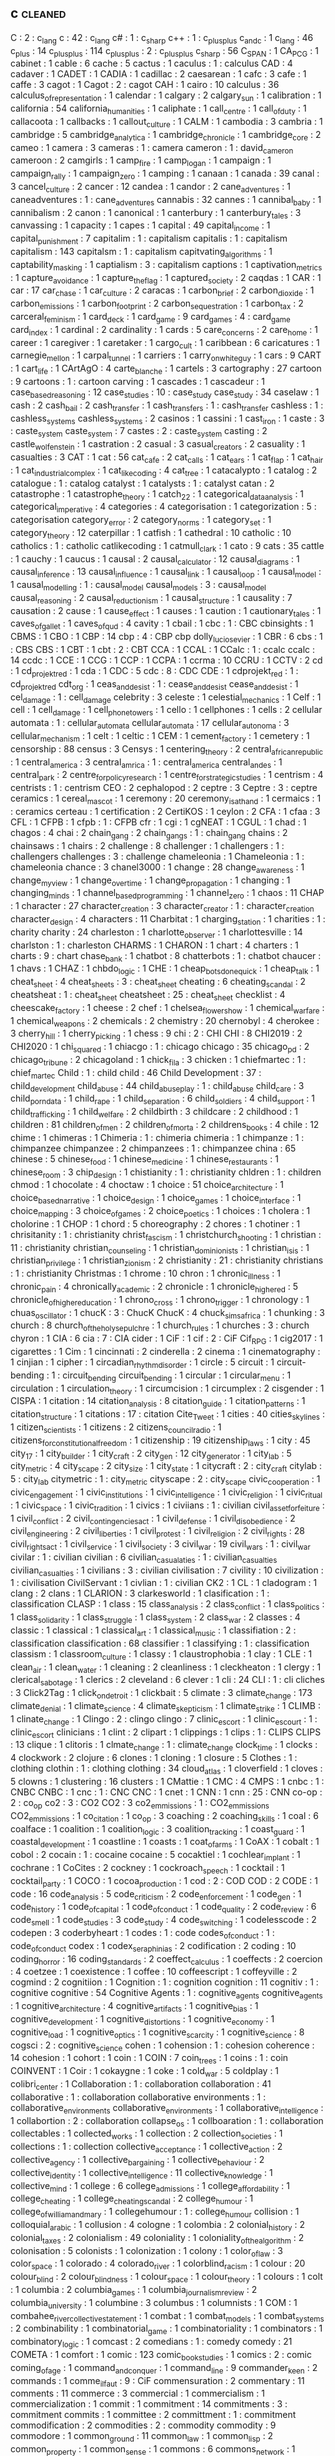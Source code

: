 ** c                                                                            :cleaned:
   C                                       : 2   : c_lang
   c                                       : 42  : c_lang
   c#                                      : 1   : c_sharp
   c++                                     : 1   : c_plus_plus
   c_and_c                                 : 1
   c_lang                                  : 46  
   c_plus                                  : 14
   c_plus_plus                             : 114
   c_plusplus                              : 2   : c_plus_plus
   c_sharp                                 : 56
   C_SPAN                                  : 1
   CA_PCG                                  : 1
   cabinet                                 : 1   
   cable                                   : 6
   cache                                   : 5
   cactus                                  : 1
   caculus                                 : 1   : calculus
   CAD                                     : 4
   cadaver                                 : 1
   CADET                                   : 1
   CADIA                                   : 1
   cadillac                                : 2
   caesarean                               : 1
   cafc                                    : 3
   cafe                                    : 1
   caffe                                   : 3
   cagot                                   : 1
   Cagot                                   : 2   : cagot
   CAH                                     : 1
   cairo                                   : 10
   calculus                                : 36
   calculus_of_representation              : 1
   calendar                                : 1
   calgary                                 : 2
   calgary_sun                             : 1
   calibration                             : 1
   california                              : 54
   california_humanities                   : 1
   caliphate                               : 1
   call_centre                             : 1
   call_of_duty                            : 1
   callacoota                              : 1
   callbacks                               : 1
   callout_culture                         : 1   
   CALM                                    : 1
   cambodia                                : 3
   cambria                                 : 1
   cambridge                               : 5
   cambridge_analytica                     : 1
   cambridge_chronicle                     : 1
   cambridge_core                          : 2
   cameo                                   : 1
   camera                                  : 3
   cameras                                 : 1   : camera
   cameron                                 : 1   : david_cameron
   cameroon                                : 2
   camgirls                                : 1
   camp_fire                               : 1   
   camp_logan                              : 1
   campaign                                : 1
   campaign_rally                          : 1
   campaign_zero                           : 1
   camping                                 : 1
   canaan                                  : 1
   canada                                  : 39
   canal                                   : 3
   cancel_culture                          : 2
   cancer                                  : 12
   candea                                  : 1
   candor                                  : 2
   cane_adventures                         : 1   
   caneadventures                          : 1   : cane_adventures
   cannabis                                : 32
   cannes                                  : 1
   cannibal_baby                           : 1
   cannibalism                             : 2
   canon                                   : 1   
   canonical                               : 1
   canterbury                              : 1
   canterbury_tales                        : 3
   canvassing                              : 1   
   capacity                                : 1
   capes                                   : 1
   capital                                 : 49
   capital_income                          : 1
   capital_punishment                      : 7
   capitalim                               : 1   : capitalism
   capitalis                               : 1   : capitalism
   capitalism                              : 143
   capitalsm                               : 1   : capitalism
   capitvating_algorithms                  : 1
   captability_masking                     : 1
   captialism                              : 3   : capitalism
   captions                                : 1
   captivation_metrics                     : 1
   capture_avoidance                       : 1
   capture_the_flag                        : 1
   captured_society                        : 2
   caqdas                                  : 1
   CAR                                     : 1
   car                                     : 17
   car_chase                               : 1
   car_culture                             : 2
   caracas                                 : 1
   carbon_brief                            : 2
   carbon_dioxide                          : 1
   carbon_emissions                        : 1   
   carbon_footprint                        : 2
   carbon_sequestration                    : 1
   carbon_tax                              : 2
   carceral_feminism                       : 1
   card_deck                               : 1
   card_game                               : 9
   card_games                              : 4   : card_game
   card_index                              : 1
   cardinal                                : 2
   cardinality                             : 1
   cards                                   : 5
   care_concerns                           : 2
   care_home                               : 1   
   career                                  : 1
   caregiver                               : 1
   caretaker                               : 1
   cargo_cult                              : 1
   caribbean                               : 6
   caricatures                             : 1
   carnegie_mellon                         : 1
   carpal_tunnel                           : 1
   carriers                                : 1
   carry_on_white_guy                      : 1   
   cars                                    : 9
   CART                                    : 1
   cart_life                               : 1
   CArtAgO                                 : 4
   carte_blanche                           : 1
   cartels                                 : 3
   cartography                             : 27
   cartoon                                 : 9
   cartoons                                : 1   : cartoon
   carving                                 : 1
   cascades                                : 1
   cascadeur                               : 1
   case_based_reasoning                    : 12
   case_studies                            : 10  : case_study
   case_study                              : 34
   caselaw                                 : 1
   cash                                    : 2
   cash_bail                               : 2
   cash_transfer                           : 1
   cash_transfers                          : 1   : cash_transfer
   cashless                                : 1   : cashless_systems
   cashless_systems                        : 2
   casinos                                 : 1
   cassini                                 : 1
   cast_iron                               : 1
   caste                                   : 3   : caste_system
   caste_system                            : 7
   castes                                  : 2   : caste_system
   casting                                 : 2
   castle_wolfenstein                      : 1
   castration                              : 2
   casual                                  : 3
   casual_creators                         : 2
   casuality                               : 1
   casualties                              : 3
   CAT                                     : 1
   cat                                     : 56
   cat_cafe                                : 2
   cat_calls                               : 1
   cat_ears                                : 1
   cat_flap                                : 1
   cat_hair                                : 1
   cat_industrial_complex                  : 1
   cat_like_coding                         : 4
   cat_tree                                : 1
   catacalypto                             : 1
   catalog                                 : 2
   catalogue                               : 1   : catalog
   catalyst                                : 1
   catalysts                               : 1   : catalyst
   catan                                   : 2
   catastrophe                             : 1   
   catastrophe_theory                      : 1
   catch_22                                : 1
   categorical_data_analysis               : 1
   categorical_imperative                  : 4
   categories                              : 4
   categorisation                          : 1   
   categorization                          : 5 : categorisation
   category_error                          : 2
   category_norms                          : 1
   category_set                            : 1
   category_theory                         : 12
   caterpillar                             : 1   
   catfish                                 : 1
   cathedral                               : 10
   catholic                                : 10
   catholics                               : 1   : catholic
   catlikecoding                           : 1
   catmull_clark                           : 1
   cato                                    : 9
   cats                                    : 35
   cattle                                  : 1
   cauchy                                  : 1
   caucus                                  : 1
   causal                                  : 2
   causal_calculator                       : 12
   causal_diagrams                         : 1
   causal_inference                        : 13
   causal_influence                        : 1
   causal_link                             : 1
   causal_loop                             : 1   
   causal_model                            : 1
   causal_modelling                        : 1   : causal_model
   causal_models                           : 3   : causal_model
   causal_reasoning                        : 2
   causal_reductionism                     : 1   
   causal_structure                        : 1
   causality                               : 7
   causation                               : 2
   cause                                   : 1   
   cause_effect                            : 1
   causes                                  : 1
   caution                                 : 1
   cautionary_tales                        : 1
   caves_of_gallet                         : 1
   caves_of_qud                            : 4
   cavity                                  : 1
   cbail                                   : 1
   cbc                                     : 1  : CBC
   cbinsights                              : 1
   CBMS                                    : 1
   CBO                                     : 1
   CBP                                     : 14
   cbp                                     : 4   : CBP
   cbp dolly_lucio_sevier                  : 1
   CBR                                     : 6
   cbs                                     : 1   : CBS
   CBS                                     : 1   
   CBT                                     : 1
   cbt                                     : 2   : CBT
   CCA                                     : 1
   CCAL                                    : 1
   CCalc                                   : 1   : ccalc
   ccalc                                   : 14
   ccdc                                    : 1
   CCE                                     : 1
   CCG                                     : 1   
   CCP                                     : 1
   CCPA                                    : 1   
   ccrma                                   : 10
   CCRU                                    : 1
   CCTV                                    : 2
   cd                                      : 1
   cd_projekt_red                          : 1   
   cda                                     : 1
   CDC                                     : 5
   cdc                                     : 8   : CDC
   CDE                                     : 1
   cdprojekt_red                           : 1   : cd_projekt_red
   cdt_org                                 : 1
   ceas_and_desist                         : 1   : cease_and_desist
   cease_and_desist                        : 1
   cel_damage                              : 1   : cell_damage
   celebrity                               : 3
   celeste                                 : 1
   celestial_mechanics                     : 1   
   Celf                                    : 1
   cell                                    : 1
   cell_damage                             : 1   
   cell_phone_towers                       : 1
   cello                                   : 1
   cellphones                              : 1
   cells                                   : 2
   cellular automata                       : 1   : cellular_automata
   cellular_automata                       : 17
   cellular_autonoma                       : 3
   cellular_mechanism                      : 1
   celt                                    : 1   
   celtic                                  : 1
   CEM                                     : 1
   cement_factory                          : 1
   cemetery                                : 1
   censorship                              : 88
   census                                  : 3
   Censys                                  : 1
   centering_theory                        : 2
   central_african_republic                : 1
   central_america                         : 3
   central_amrica                          : 1   : central_america
   central_andes                           : 1
   central_park                            : 2
   centre_for_policy_research              : 1
   centre_for_strategic_studies            : 1
   centrism                                : 4
   centrists                               : 1   : centrism
   CEO                                     : 2
   cephalopod                              : 2
   ceptre                                  : 3
   Ceptre                                  : 3   : ceptre
   ceramics                                : 1   
   cereal_mascot                           : 1
   ceremony                                : 20
   ceremony_is_at_hand                     : 1
   cermaics                                : 1   : ceramics
   certeau                                 : 1
   certification                           : 2
   CertiKOS                                : 1
   ceylon                                  : 2
   CFA                                     : 1
   cfaa                                    : 3
   CFL                                     : 1
   CFPB                                    : 1
   cfpb                                    : 1   : CFPB
   cfr                                     : 1
   cgi                                     : 1
   cgNEAT                                  : 1
   CGUL                                    : 1
   chad                                    : 1   
   chagos                                  : 4
   chai                                    : 2
   chain_gang                              : 2
   chain_gangs                             : 1   : chain_gang
   chains                                  : 2
   chainsaws                               : 1
   chairs                                  : 2
   challenge                               : 8
   challenger                              : 1
   challengers                             : 1   : challengers
   challenges                              : 3   : challenge
   chameleonia                             : 1
   Chameleonia                             : 1   : chameleonia
   chance                                  : 3
   chanel3000                              : 1
   change                                  : 28
   change_awareness                        : 1
   change_my_view                          : 1
   change_over_time                        : 1   
   change_propagation                      : 1
   changing                                : 1
   changing_minds                          : 1
   channel_based_programming               : 1   
   channel_zero                            : 1
   chaos                                   : 11
   CHAP                                    : 1   
   character                               : 27
   character_creation                      : 3
   character_creator                       : 1   : character_creation
   character_design                        : 4
   characters                              : 11
   Charbitat                               : 1
   charging_station                        : 1
   charities                               : 1   : charity
   charity                                 : 24
   charleston                              : 1   
   charlotte_observer                      : 1
   charlottesville                         : 14
   charlston                               : 1   : charleston
   CHARMS                                  : 1
   CHARON                                  : 1
   chart                                   : 4
   charters                                : 1
   charts                                  : 9   : chart
   chase_bank                              : 1
   chatbot                                 : 8
   chatterbots                             : 1   : chatbot
   chaucer                                 : 1
   chavs                                   : 1   
   CHAZ                                    : 1   
   chbdo_logic                             : 1
   CHE                                     : 1
   cheap_bots_done_quick                   : 1   
   cheap_talk                              : 1
   cheat_sheet                             : 4
   cheat_sheets                            : 3   : cheat_sheet
   cheating                                : 6
   cheating_scandal                        : 2
   cheatsheat                              : 1   : cheat_sheet
   cheatsheet                              : 25  : cheat_sheet
   checklist                               : 4
   cheescake_factory                       : 1   
   cheese                                  : 2
   chef                                    : 1   
   chelsea_flower_show                     : 1   
   chemical_warfare                        : 1
   chemical_weapons                        : 2
   chemicals                               : 2
   chemistry                               : 20
   chernobyl                               : 4
   cherokee                                : 3   
   cherry_hill                             : 1
   cherry_picking                          : 1
   chess                                   : 9
   chi                                     : 2   : CHI
   CHI                                     : 8
   CHI2019                                 : 2
   CHI2020                                 : 1   
   chi_squared                             : 1
   chiacgo                                 : 1   : chicago
   chicago                                 : 35
   chicago_pd                              : 2
   chicago_tribune                         : 2
   chicagoland                             : 1
   chick_fil_a                             : 3
   chicken                                 : 1
   chiefmartec                             : 1   : chief_martec
   Child                                   : 1   : child
   child                                   : 46
   Child Development                       : 37  : child_development
   child_abuse                             : 44  
   child_abuseplay                         : 1   : child_abuse
   child_care                              : 3
   child_porn_data                         : 1
   child_rape                              : 1
   child_separation                        : 6
   child_soldiers                          : 4
   child_support                           : 1
   child_trafficking                       : 1
   child_welfare                           : 2   
   childbirth                              : 3
   childcare                               : 2
   childhood                               : 1
   children                                : 81
   children_of_men                         : 2
   children_of_morta                       : 2
   childrens_books                         : 4
   chile                                   : 12
   chime                                   : 1
   chimeras                                : 1
   Chimeria                                : 1   : chimeria
   chimeria                                : 1   
   chimpanze                               : 1   : chimpanzee
   chimpanzee                              : 2   
   chimpanzees                             : 1   : chimpanzee
   china                                   : 65
   chinese                                 : 5
   chinese_food                            : 1
   chinese_medicine                        : 1
   chinese_restaurants                     : 1   
   chinese_room                            : 3
   chip_design                             : 1
   chistianity                             : 1   : christianity
   chldren                                 : 1   : children
   chmod                                   : 1
   chocolate                               : 4
   choctaw                                 : 1   
   choice                                  : 51
   choice_architecture                     : 1
   choice_based_narrative                  : 1
   choice_design                           : 1
   choice_games                            : 1
   choice_interface                        : 1
   choice_mapping                          : 3
   choice_of_games                         : 2
   choice_poetics                          : 1
   choices                                 : 1
   cholera                                 : 1
   cholorine                               : 1   
   CHOP                                    : 1   
   chord                                   : 5
   choreography                            : 2
   chores                                  : 1
   chotiner                                : 1   
   chrisitanity                            : 1   : christianity
   christ_fascism                          : 1
   christchurch_shooting                   : 1
   christian                               : 11  : christianity
   christian_counseling                    : 1
   christian_dominionists                  : 1
   christian_isis                          : 1
   christian_privilege                     : 1
   christian_zionism                       : 2
   christianity                            : 21  : christianity
   christians                              : 1   : christianity
   Christmas                               : 1
   chrome                                  : 10
   chron                                   : 1
   chronic_illness                         : 1
   chronic_pain                            : 4
   chronically_academic                    : 2
   chronicle                               : 1
   chronicle_higher_ed                     : 5
   chronicle_of_higher_education           : 1
   chrono_cross                            : 1   
   chrono_trigger                          : 1
   chronology                              : 1
   chuas_oscillator                        : 1
   chucK                                   : 3   : ChucK
   ChucK                                   : 4
   chuck_sims_africa                       : 1   
   chunking                                : 3
   church                                  : 8
   church_of_the_holy_sepulchre            : 1   
   church_rules                            : 1
   churches                                : 3   : church
   chyron                                  : 1
   CIA                                     : 6
   cia                                     : 7   : CIA
   cider                                   : 1
   CiF                                     : 1
   cif                                     : 2   : CiF
   Cif_RPG                                 : 1
   cig2017                                 : 1
   cigarettes                              : 1   
   Cim                                     : 1
   cincinnati                              : 2
   cinderella                              : 2
   cinema                                  : 1
   cinematography                          : 1
   cinjian                                 : 1
   cipher                                  : 1
   circadian_rhythm_disorder               : 1   
   circle                                  : 5
   circuit                                 : 1
   circuit-bending                         : 1   : circuit_bending
   circuit_bending                         : 1   
   circular                                : 1
   circular_menu                           : 1
   circulation                             : 1
   circulation_theory                      : 1
   circumcision                            : 1
   circumplex                              : 2
   cisgender                               : 1
   CISPA                                   : 1
   citation                                : 14
   citation_analysis                       : 8
   citation_guide                          : 1
   citation_patterns                       : 1
   citation_structure                      : 1
   citations                               : 17  : citation
   Cite_Tweet                              : 1
   cities                                  : 40
   cities_skylines                         : 1
   citizen_scientists                      : 1
   citizens                                : 2
   citizens_council_radio                  : 1
   citizens_for_constitutional_freedom     : 1
   citizenship                             : 19
   citizenship_laws                        : 1
   city                                    : 45
   city_17                                 : 1
   city_builder                            : 1
   city_craft                              : 2   
   city_gen                                : 12
   city_generator                          : 1
   city_lab                                : 5
   city_metric                             : 4
   city_scape                              : 2   
   city_size                               : 1   
   city_state                              : 1
   citycraft                               : 2   : city_craft
   citylab                                 : 5   : city_lab
   citymetric                              : 1   : city_metric
   cityscape                               : 2   : city_scape
   civic_cooperation                       : 1
   civic_engagement                        : 1
   civic_institutions                      : 1
   civic_intelligence                      : 1
   civic_religion                          : 1
   civic_ritual                            : 1
   civic_space                             : 1
   civic_tradition                         : 1   
   civics                                  : 1
   civiians                                : 1   : civilian
   civil_asset_forfeiture                  : 1
   civil_conflict                          : 2
   civil_contingencies_act                 : 1
   civil_defense                           : 1
   civil_disobedience                      : 2
   civil_engineering                       : 2
   civil_liberties                         : 1
   civil_protest                           : 1
   civil_religion                          : 2
   civil_rights                            : 28
   civil_rights_act                        : 1   
   civil_service                           : 1
   civil_society                           : 3
   civil_war                               : 19
   civil_wars                              : 1   : civil_war
   civilar                                 : 1   : civilian
   civilian                                : 6   
   civilian_casualaties                    : 1   : civilian_casualties
   civilian_casualties                     : 1
   civilians                               : 3   : civilian
   civilisation                            : 7
   civility                                : 10
   civilization                            : 1   : civilisation
   CivilServant                            : 1
   civlian                                 : 1   : civilian
   CK2                                     : 1
   CL                                      : 1
   cladogram                               : 1   
   clang                                   : 2
   clans                                   : 1
   CLARION                                 : 3
   clarkesworld                            : 1
   clasification                           : 1   : classification
   CLASP                                   : 1
   class                                   : 15
   class_analysis                          : 2
   class_conflict                          : 1
   class_politics                          : 1
   class_solidarity                        : 1
   class_struggle                          : 1
   class_system                            : 2
   class_war                               : 2
   classes                                 : 4
   classic                                 : 1
   classical                               : 1
   classical_art                           : 1
   classical_music                         : 1
   classifiation                           : 2   : classification
   classification                          : 68
   classifier                              : 1
   classifying                             : 1   : classification
   classism                                : 1
   classroom_culture                       : 1
   classy                                  : 1
   claustrophobia                          : 1
   clay                                    : 1
   CLE                                     : 1
   clean_air                               : 1
   clean_water                             : 1
   cleaning                                : 2
   cleanliness                             : 1
   cleckheaton                             : 1   
   clergy                                  : 1
   clerical_sabotage                       : 1   
   clerics                                 : 2
   cleveland                               : 6
   clever                                  : 1
   cli                                     : 24
   CLI                                     : 1   : cli
   cliches                                 : 3
   Click2Tag                               : 1
   click_on_detroit                        : 1
   clickbait                               : 5
   climate                                 : 3
   climate_change                          : 173
   climate_denial                          : 1
   climate_science                         : 4
   climate_skepticism                      : 1
   climate_strike                          : 1
   CLIMB                                   : 1
   clinate_change                          : 1
   Clingo                                  : 2   : clingo
   clingo                                  : 7
   clinic_escort                           : 1   
   clinic_escourt                          : 1   : clinic_escort
   clinicians                              : 1
   clint                                   : 2
   clipart                                 : 1
   clippings                               : 1
   clips                                   : 1   : CLIPS
   CLIPS                                   : 13
   clique                                  : 1
   clitoris                                : 1
   clmate_change                           : 1   : climate_change
   clock_time                              : 1
   clocks                                  : 4
   clockwork                               : 2
   clojure                                 : 6
   clones                                  : 1
   cloning                                 : 1   
   closure                                 : 5
   Clothes                                 : 1   : clothing
   clothin                                 : 1   : clothing
   clothing                                : 34
   cloud_atlas                             : 1
   cloverfield                             : 1
   cloves                                  : 5
   clowns                                  : 1
   clustering                              : 16
   clusters                                : 1
   CMattie                                 : 1
   CMC                                     : 4
   CMPS                                    : 1
   cnbc                                    : 1   : CNBC
   CNBC                                    : 1   
   cnc                                     : 1   : CNC
   CNC                                     : 1   
   cnet                                    : 1
   CNN                                     : 1
   cnn                                     : 25  : CNN
   co-op                                   : 2   : co_op
   co2                                     : 3   : CO2
   CO2                                     : 3   
   co2_emmissions                          : 1   : CO2_emmissions
   CO2_emmissions                          : 1   
   co_citation                             : 1   
   co_op                                   : 3   
   coaching                                : 2
   coaching_skills                         : 1
   coal                                    : 6
   coalface                                : 1
   coalition                               : 1
   coalition_logic                         : 3
   coalition_tracking                      : 1
   coast_guard                             : 1
   coastal_development                     : 1
   coastline                               : 1
   coasts                                  : 1
   coat_of_arms                            : 1
   CoAX                                    : 1
   cobalt                                  : 1
   cobol                                   : 2   
   cocain                                  : 1   : cocaine
   cocaine                                 : 5
   cocaktiel                               : 1
   cochlear_implant                        : 1
   cochrane                                : 1
   CoCites                                 : 2
   cockney                                 : 1
   cockroach_speech                        : 1   
   cocktail                                : 1   
   cocktail_party                          : 1
   COCO                                    : 1
   cocoa_production                        : 1   
   cod                                     : 2   : COD
   COD                                     : 2   
   CODE                                    : 1
   code                                    : 16
   code_analysis                           : 5
   code_criticism                          : 2
   code_enforcement                        : 1
   code_gen                                : 1
   code_history                            : 1
   code_of_capital                         : 1
   code_of_conduct                         : 1
   code_quality                            : 2
   code_review                             : 6
   code_smell                              : 1
   code_studies                            : 3
   code_study                              : 4
   code_switching                          : 1
   codelesscode                            : 2
   codepen                                 : 3
   coderbyheart                            : 1
   codes                                   : 1   : code
   codes_of_conduct                        : 1   : code_of_conduct
   codex                                   : 1
   codex_seraphinias                       : 2
   codification                            : 2
   coding                                  : 10
   coding_horror                           : 16
   coding_standards                        : 2
   coeffect_calculus                       : 1
   coeffects                               : 2
   coercion                                : 4
   coetzee                                 : 1   
   coexistence                             : 1
   coffee                                  : 10
   coffeescript                            : 1
   coffeyville                             : 2   
   cogmind                                 : 2
   cognitiion                              : 1   
   Cognition                               : 1   : cognition
   cognition                               : 11
   cognitiv                                : 1   : cognitive
   cognitive                               : 54
   Cognitive Agents                        : 1   : cognitive_agents
   cognitive_agents                        : 1   
   cognitive_architecture                  : 4
   cognitive_artifacts                     : 1
   cognitive_bias                          : 1
   cognitive_development                   : 1
   cognitive_distortions                   : 1
   cognitive_economy                       : 1
   cognitive_load                          : 1
   cognitive_optics                        : 1   
   cognitive_scarcity                      : 1
   cognitive_science                       : 8
   cogsci                                  : 2   : cognitive_science
   cohen                                   : 1   
   cohension                               : 1   : cohesion
   coherence                               : 14
   cohesion                                : 1
   cohort                                  : 1
   coin                                    : 1
   COIN                                    : 7
   coin_trees                              : 1
   coins                                   : 1   : coin
   COINVENT                                : 1
   Coir                                    : 1
   cokaygne                                : 1
   coke                                    : 1
   cold_war                                : 5
   coldplay                                : 1
   colibri_center                          : 1
   Collaboration                           : 1   : collaboration
   collaboration                           : 41
   collaborative                           : 1   : collaboration
   collaborative environments              : 1   : collaborative_environments
   collaborative_environments              : 1   
   collaborative_intelligence              : 1
   collabortion                            : 2   : collaboration
   collapse_os                             : 1
   collboaration                           : 1   : collaboration
   collectables                            : 1
   collected_works                         : 1
   collection                              : 2
   collection_societies                    : 1
   collections                             : 1   : collection
   collective_acceptance                   : 1
   collective_action                       : 2
   collective_agency                       : 1
   collective_bargaining                   : 1
   collective_behaviour                    : 2
   collective_identity                     : 1
   collective_intelligence                 : 11
   collective_knowledge                    : 1
   collective_mind                         : 1
   college                                 : 6
   college_admissions                      : 1
   college_affordability                   : 1
   college_cheating                        : 1
   college_cheating_scandal                : 2
   college_humour                          : 1
   college_of_william_and_mary             : 1
   collegehumour                           : 1   : college_humour
   collision                               : 1
   colloquial_arabic                       : 1   
   collusion                               : 4
   cologne                                 : 1
   colombia                                : 2
   colonial_history                        : 2   
   colonial_taxes                          : 2
   colonialism                             : 49
   coloniality                             : 1
   coloniality_of_the_algorithm            : 2
   colonisation                            : 5
   colonists                               : 1
   colonization                            : 1
   colony                                  : 1
   color_of_law                            : 3
   color_space                             : 1
   colorado                                : 4
   colorado_river                          : 1
   colorblind_racism                       : 1
   colour                                  : 20
   colour_blind                            : 2
   colour_blindness                        : 1
   colour_space                            : 1
   colour_theory                           : 1
   colours                                 : 1   
   colt                                    : 1
   columbia                                : 2
   columbia_games                          : 1
   columbia_journalism_review              : 2
   columbia_university                     : 1   
   columbine                               : 3
   columbus                                : 1   
   columnists                              : 1
   COM                                     : 1
   combahee_river_collective_statement     : 1
   combat                                  : 1
   combat_models                           : 1
   combat_systems                          : 2
   combinability                           : 1
   combinatorial_game                      : 1
   combinatoriality                        : 1
   combinators                             : 1
   combinatory_logic                       : 1
   comcast                                 : 2
   comedians                               : 1   : comedy
   comedy                                  : 21
   COMETA                                  : 1
   comfort                                 : 1
   comic                                   : 123
   comic_book_studies                      : 1
   comics                                  : 2   : comic
   coming_of_age                           : 1   
   command_and_conquer                     : 1   
   command_line                            : 9
   commander_keen                          : 2
   commands                                : 1
   comme_il_faut                           : 9   : CiF
   commensuration                          : 2
   commentary                              : 11
   comments                                : 11
   commerce                                : 3
   commercial                              : 1
   commercialism                           : 1
   commercialization                       : 1
   commit                                  : 1   
   commitment                              : 14
   commitments                             : 3   : commitment
   commits                                 : 1
   committee                               : 2
   committment                             : 1   : commitment
   commodification                         : 2
   commodities                             : 2   : commodity
   commodity                               : 9
   commodore                               : 1
   common_ground                           : 11
   common_law                              : 1
   common_lisp                             : 2
   common_property                         : 1
   common_sense                            : 1
   commons                                 : 6
   commons_network                         : 1
   commonsense_reasoning                   : 2
   communal_sleeping                       : 2   
   commune_mag                             : 1
   communicating_sequential_processes      : 3
   communication                           : 83
   communications                          : 1   : communication
   communications_network                  : 1
   communicative_action                    : 1
   communicative_AI                        : 1   
   communism                               : 18
   communitarianism                        : 1
   communities                             : 1   : community
   communities_of_play                     : 1   
   communities_of_practice                 : 1
   community                               : 20
   community_accountability                : 1
   community_guidelines                    : 1
   community_justice                       : 1
   community_service                       : 1
   community_solutions                     : 1
   commutation                             : 1
   commute                                 : 1   : commuting
   commute_em_up                           : 1
   commuting                               : 1
   comonad                                 : 3
   comp_sci                                : 8   : computer_science
   companion                               : 1
   Companion_Modeling                      : 1   : companion_modeling
   companion_modeling                      : 1   
   companionship                           : 1
   company                                 : 3
   company_myths                           : 1
   comparative_advantage                   : 1
   comparative_history                     : 1
   comparative_linguistics                 : 1
   comparative_manifesto                   : 1
   comparative_programming                 : 1
   comparative_rural_urban_research        : 1
   comparison                              : 21
   comparison_matrix                       : 1
   compass_statement                       : 2
   compassion                              : 3
   compatibility                           : 2
   competence                              : 1
   competition                             : 6
   competitive_programming                 : 1
   compile_time                            : 1
   compiler                                : 24
   compilers                               : 8   : compiler
   complaints                              : 2
   Complex Networks                        : 1   : complex_systems
   complex_adaptive_systems                : 1
   complex_agents                          : 1
   complex_courseware                      : 1
   complex_events                          : 1
   complex_networks                        : 7
   complex_system                          : 1   : complex_systems
   complex_systems                         : 96
   complex_systms                          : 1   : complex_systems
   complexitatis                           : 1
   complexity                              : 59
   complexity_bias                         : 1
   compliance                              : 7
   complicated_narratives                  : 2
   complicated_systems                     : 1
   complxity                               : 1   : complexity
   component_based_modeling                : 1   
   components                              : 21
   components_ai                           : 1
   composable_interfaces                   : 1
   composers                               : 1
   composition                             : 30
   compositional_langauge                  : 1   : compositional_language
   compositional_language                  : 1   
   compositionality                        : 1
   compostiion                             : 1   : composition
   comprehension                           : 1
   compression                             : 1
   compression_steps                       : 1
   compsci                                 : 2   : computer_science
   compte                                  : 1   : auguste_comte
   compulsion                              : 1
   compulsions                             : 1   : compulsion
   compulsory_attendance                   : 1
   computation                             : 45
   computational social science            : 1   : computational_social_science
   computational_analysis                  : 1
   computational_anthropology              : 1
   computational_caricature                : 1
   computational_complexity                : 1
   computational_cost                      : 1
   computational_creativity                : 3
   computational_design                    : 2
   computational_economics                 : 2
   computational_expense                   : 1   
   computational_game_balancing            : 1
   computational_geometry                  : 9
   Computational_Humanities                : 1   : computational_humanities
   computational_humanities                : 1   
   computational_humour                    : 1
   Computational_Intelligence              : 1   : computational_intelligence
   computational_intelligence              : 6
   computational_justice                   : 1
   computational_linguistics               : 3
   computational_logic                     : 1
   computational_media                     : 2
   computational_model                     : 1
   computational_morality                  : 1
   computational_narrative                 : 3
   computational_philosophy                : 1
   computational_propaganda                : 1
   computational_social_science            : 16
   computational_sociology                 : 1
   compute                                 : 1
   computer                                : 1
   computer games                          : 1   : computer_games
   computer_art                            : 1
   computer_assisted_authoring             : 1
   computer_games                          : 1   
   computer_graphics                       : 1
   computer_mediated_communication         : 3
   computer_music                          : 1
   Computer_music                          : 1   : computer_music
   Computer_Science                        : 1   : computer_science
   computer_science                        : 97
   Computer_Simulation                     : 1   : computer_simulation
   computer_simulation                     : 1   
   computer_vision                         : 2
   computers                               : 2   : computer
   computers_are_made_of_rocks             : 2
   computing                               : 8   : computation
   computing_history                       : 2
   COMSOC                                  : 1
   comte                                   : 1   : auguste_comte
   concealment                             : 1
   concensus                               : 1   : consensus
   concentration                           : 2
   concentration_camp                      : 2   
   concentration_camps                     : 14 : concentration_camp
   concentration_crisis                    : 2
   concept                                 : 4
   concept_art                             : 3
   concept_learning                        : 1
   concept_map                             : 1
   concept_model                           : 2
   concept_net                             : 4   
   concept_space                           : 1
   conceptnet                              : 4   : concept_net
   concepts                                : 5   : concept
   conceptual_blending                     : 2
   conceptual_framework                    : 1
   conceptual_frameworks                   : 1   : conceptual_framework
   conceptual_maps                         : 1
   conceptual_neighbourhoods               : 1
   conceptual_pact                         : 1
   concessions                             : 1
   concordia                               : 1   
   concrete                                : 1
   concrete_abstractions                   : 1
   concurrence                             : 1
   concurrency                             : 20
   concurrency_control                     : 1
   concurrent                              : 3   : concurrency
   concurrent_layer_calculus               : 1
   concussion                              : 1
   conda                                   : 1
   conditional_effects                     : 1
   conditional_entailment                  : 1
   conditional_optimization                : 1
   conditional_random_fields               : 1
   conditions                              : 1
   condom                                  : 2
   condorcet                               : 1
   conduct                                 : 1   
   conductor                               : 1
   confederacy                             : 14
   confederate_flag                        : 1
   conference                              : 28
   conference_halls                        : 1
   confession                              : 1
   confidence_bounds                       : 1
   confidence_levels                       : 1
   confidentiality                         : 1   
   CONFIG                                  : 1
   configuration                           : 4
   confinement                             : 1
   confiscation                            : 1   
   conflation                              : 1
   conflict                                : 26
   conflict_resolution                     : 6
   conflict_rooted_synthesis               : 1
   conflicts                               : 5   : conflict
   conforming                              : 1   
   conformity                              : 2
   confusion                               : 2
   conga_brazaville                        : 1   : congo_brazaville
   congestion                              : 4
   congo                                   : 2
   congress                                : 26
   congressional_black_caucus              : 1
   congressional_conservative_coalition    : 1
   congressional_record                    : 2
   conjugate_prior                         : 1
   connectedness                           : 2
   connecticut                             : 1
   connectionism                           : 2
   connective_action_logic                 : 1
   connector                               : 1
   connoisseurs                            : 1
   connor_sheets                           : 2
   conomic_policy                          : 1
   conquest                                : 1
   consciousness                           : 8
   consciousness_raising                   : 1
   consciousnss                            : 2   : consciousness
   consensus                               : 9
   Consent                                 : 1   : consent
   consent                                 : 21
   consent_as_tool                         : 1
   consent_culture                         : 1
   consent_systems                         : 1
   consequence                             : 1
   consequences                            : 4   : consequence
   conservation                            : 2
   conservatism                            : 11  : conservative
   conservative                            : 19
   conservative_media                      : 2
   conservatives                           : 144 : conservative
   conservativism                          : 1   : conservative
   consistency                             : 6
   consistncy                              : 1   : consistency
   console                                 : 2
   conspiracy                              : 7
   conspiracy_theorie                      : 1   : conspiracy_theories
   conspiracy_theories                     : 6
   const                                   : 1
   constantinople                          : 2
   constituent                             : 1
   constitution                            : 13
   constitutional                          : 1   
   constitutional_amendment                : 1
   constitutional_crises                   : 1
   constitutional_law                      : 2
   constitutional_rights                   : 1
   constitutionalism                       : 1   
   constitutions                           : 1   : constitution
   constitutive                            : 2   : constitutive_rules
   constitutive_rules                      : 1
   constraining                            : 2   : constraints
   constrains                              : 1   : constraints
   constraint                              : 1   : constraints
   constraint_programming                  : 2
   constraint_ranking                      : 1
   constraint_satisfaction                 : 1
   constraints                             : 26
   constructed_realities                   : 1
   constructing_organizational_life        : 1
   construction                            : 1
   construction_based_interpretive_grammar : 1
   constructive_narrative                  : 1
   constructive_possession                 : 1
   constructivism                          : 3
   constructivist                          : 3   : constructivism
   consulate                               : 1
   consulates                              : 1   : consulate
   consultation                            : 1
   Consumat                                : 1
   consumer                                : 2
   consumer_financial_protection_bureau    : 1
   consumer_society                        : 2
   consumerism                             : 3
   consumption                             : 13
   consumption_practices                   : 1
   contact_tracing                         : 2   
   contagion                               : 5
   contaminants                            : 1   : contamination
   contamination                           : 1
   contemporary                            : 1
   contempt                                : 1
   content                                 : 11
   content_analysis                        : 3
   content_creation                        : 1
   content_fraud                           : 1   
   content_id                              : 5   
   content_moderation                      : 1
   content_planning                        : 1
   content_selection                       : 1
   content_system                          : 1
   content_warning                         : 1
   content_warnings                        : 2   : content_warning
   contentfraud                            : 1   : content_fraud
   contentId                               : 5   : content_id
   contention                              : 1
   contest                                 : 1   
   context                                 : 28
   context_collapse                        : 3
   context_logic                           : 1
   context_manager                         : 1
   ContextL                                : 1
   contextual_artifacts                    : 1
   contextual_backlinks                    : 1
   contextual_logic                        : 1
   contextual_similarity                   : 1
   contextualisation                       : 1
   contingency                             : 1
   contingency_factors                     : 1
   continous_control                       : 1
   continual_planning                      : 1
   continuation                            : 1
   continuation_desire                     : 1
   continuation_passing                    : 1
   continuity                              : 1
   continuous_data                         : 1
   continuous_domain                       : 1
   contnuations                            : 1   : continuation
   contraception                           : 11
   contract                                : 12
   contract net                            : 1   : contract_net
   contract_net                            : 2
   contract_nets                           : 1   : contract_net
   contraction                             : 1   
   Contractors                             : 1   : contractors
   contractors                             : 1   
   contracts                               : 18  : contract
   contractual_trust                       : 1
   contractualism                          : 1   
   contradiction                           : 2
   contrast                                : 2
   contravariance                          : 1
   contribution                            : 2
   contributions                           : 1   : contribution
   contributor_guide                       : 1   
   control                                 : 25
   control_and_coordination                : 1
   control_architecture                    : 1
   control_flow                            : 5
   control_panel                           : 1
   control_panels                          : 1   : control_panel
   control_structure                       : 1   
   control_structures                      : 1 : control_structure
   control_systems                         : 8
   control_techniques                      : 1
   controllability                         : 1
   contst                                  : 1   : const
   contxt                                  : 1   : context
   Conv-LSTM                               : 1   : conv_lstm
   conv_lstm                               : 1   
   convention                              : 3
   conventions                             : 3   : convention
   converge                                : 1
   Converge                                : 2   : converge
   convergence                             : 2   : converge
   conversation                            : 60
   conversational                          : 1   : conversation
   conversational_agent                    : 1   
   conversations                           : 1   : conversation
   conversion                              : 1
   conversion_therapy                      : 5
   convex_hull                             : 1
   conviction                              : 1
   convictions                             : 1   : conviction
   convicts                                : 1
   convolution                             : 4
   convoy                                  : 1
   Coo-BDI                                 : 1   : Coo_BDI
   Coo_BDI                                 : 1   
   cook_county                             : 1
   cookbook                                : 9
   cookies                                 : 1
   cooking                                 : 88
   COOL                                    : 1
   coop                                    : 1
   cooperation                             : 44
   cooperative                             : 2   : cooperation
   cooperativity                           : 1   : cooperation
   coopration                              : 1   : cooperation
   coordinates                             : 1
   coordination                            : 41
   coordination_failures                   : 1
   coordniation                            : 1   : coordination
   cop                                     : 1
   copenhagen                              : 3
   coping                                  : 1
   coping_strategy                         : 1
   coproducts                              : 1
   cops                                    : 7   : cop
   copy_paste                              : 1
   Copycat                                 : 1   : copycat
   copycat                                 : 2
   copying                                 : 1
   copyright                               : 199
   copyright_maximalism                    : 13
   coq                                     : 9
   coral                                   : 1
   core_periphery                          : 1
   coreaudio                               : 1
   coreference                             : 1
   coreference_resolution                  : 2   
   corefernce                              : 1   : coreference
   corn                                    : 1   
   cornell                                 : 4
   corner_stores                           : 1
   corners                                 : 1
   coronation                              : 1   : coronation
   coronations                             : 1   : coronation
   coronavirus                             : 1
   coroner                                 : 2
   corpora                                 : 5
   corporal_punishment                     : 1   
   corporate                               : 2
   corporate_concentration                 : 1
   corporate_culture                       : 2
   corporate_espionage                     : 1
   corporate_feudalism                     : 1
   corporate_governance                    : 1
   corporate_personhood                    : 1
   corporate_policy                        : 1
   corporate_servitude                     : 1
   corporate_state                         : 1   
   corporate_strategies                    : 1
   corporation                             : 1   : corporations
   corporations                            : 34
   corpus                                  : 9
   corpus_linguistics                      : 1   
   correction                              : 1
   corrections                             : 1   : correction
   corrections_department                  : 1
   correctness                             : 2
   correlation                             : 2
   correlation_network                     : 1
   correlational_study                     : 1
   corridor                                : 1
   corroboration                           : 1
   corruption                              : 123
   corruption_risk                         : 1
   corsica                                 : 1
   cosmetic_surgery                        : 2
   cosmetics                               : 2
   cosmetology                             : 2
   cosmic_encounter                        : 1
   cosmic_osmo                             : 1   
   cosmic_symphonies                       : 1
   cosmology                               : 1
   cosmonaut                               : 1
   cosmopolitan                            : 1
   cosmopolitanism                         : 3   : cosmopolitan
   Cosmopolitics                           : 1   : cosmopolitics
   cosmopolitics                           : 1   
   cosplay                                 : 1
   cost                                    : 13
   cost_benefit                            : 2
   cost_benefit_analysis                   : 1
   cost_effective_analysis                 : 1
   costa_rica                              : 1
   costco                                  : 1
   costs                                   : 4
   costume_design                          : 2
   cotton                                  : 1
   could_be_worse                          : 1
   could_have_been_done_otherwise          : 1
   counseling                              : 1
   counselling                             : 1   : counseling
   count_as                                : 2
   count_of_monte_cristo                   : 2   
   counter_culture                         : 1
   counter_extremism                       : 1
   counter_factual                         : 18  
   counter_factuals                        : 1   : counter_factual
   counter_insurgency                      : 1
   counter_radicalisation                  : 1
   counter_strike                          : 3
   counter_terrorism                       : 1
   counterculture                          : 1
   counterfactual                          : 16  : counter_factual
   counterfactuals                         : 1   : counter_factual
   counterplay                             : 2
   counterpoint                            : 1
   counterproductive                       : 1
   counterstrike                           : 1
   counterterrorism                        : 2
   counties                                : 1   : county
   counting                                : 1   
   country                                 : 2
   country_music                           : 3
   counts_as                               : 13
   county                                  : 2
   county_clerk                            : 1   
   coup                                    : 6
   coup_detat                              : 1   : coup
   coupled_empowerment_maximisation        : 1
   couples_therapy                         : 1
   coupling                                : 1
   coups                                   : 1   : coup
   courage                                 : 1
   course                                  : 7
   courses                                 : 2   : course
   court                                   : 13
   court_of_appeals                        : 1
   courtship                               : 1
   cov_19                                  : 1   
   covariance                              : 1
   covariance_matrix                       : 1
   covariate_shift                         : 1   
   cover                                   : 1
   cover_letter                            : 1
   coverage                                : 1
   covers                                  : 1   : cover
   coversation                             : 1   : conversation
   covert_signaling                        : 1   
   covert_signalling                       : 1   : covert_signaling
   coverup                                 : 1
   covid19                                 : 13  : covid_19
   covid_1                                 : 2   : covid_19
   covid_19                                : 465 
   covid_testing                           : 1   
   cow                                     : 2
   cowardice                               : 1
   cowboy_bebop                            : 1
   cowboys                                 : 1
   cows                                    : 2   : cow
   coyotes                                 : 1
   coyotespike                             : 1
   coziness                                : 1
   cpan                                    : 11
   CPH                                     : 1
   CPM-GOMS                                : 1   : CPM_GOMS
   CPM_GOMS                                : 1   
   CPOCL                                   : 1
   cpr                                     : 1   : CPR
   CPR                                     : 2   
   CPS                                     : 1
   CPSR                                    : 1
   cPTSD                                   : 1
   crabs                                   : 2
   crack_cocaine                           : 2
   crack_magazine                          : 1
   craft                                   : 1
   crafting                                : 1
   crafting_selves                         : 1
   crafting_table                          : 1
   crafts                                  : 1   : craft
   Crafty                                  : 1
   cragne_manor                            : 1
   craigslist                              : 2
   crane_wife                              : 1
   crapo                                   : 1
   crash                                   : 3
   crashes                                 : 1   : crash
   crawler                                 : 1
   CRDT                                    : 1   
   creaking                                : 1
   creation                                : 1
   creation_tools                          : 1
   creationism                             : 4
   creative_ai                             : 1
   creative_assembly                       : 1
   creative_coding                         : 3
   creative_commons                        : 3
   creative_evolutionary_computation       : 1
   creative_independent                    : 1
   creative_process                        : 2   
   creative_review                         : 1
   creative_writing                        : 1   
   creativity                              : 49
   creativity_support                      : 1
   credentials                             : 1
   credibility                             : 3
   credit                                  : 13
   credit_assignment                       : 1
   credit_bureaus                          : 1
   credit_card                             : 1
   credit_monitoring                       : 1
   credit_reports                          : 1
   credit_system                           : 1
   cree                                    : 1
   creepbay                                : 1
   creole                                  : 3
   crepes                                  : 1
   CREW                                    : 1
   cricket_egg                             : 1
   crime                                   : 147
   crime_bill_of_1994                      : 1   
   crime_infested                          : 1   
   crime_shows                             : 1   
   CrimeInfested                           : 1   : crime_infested
   criminal                                : 1   
   criminal_court                          : 1
   criminal_defense                        : 1
   criminal_justice                        : 2
   criminal_system                         : 5
   criminalisation                         : 1
   criminalization                         : 2   : criminalisation
   criminology                             : 3
   crimson                                 : 1
   crises                                  : 1   : crisis
   crisis                                  : 3
   crisis_preparedness                     : 1   
   crisis_system                           : 1
   CRISPR                                  : 2
   criteria                                : 2
   critic                                  : 1   
   critical                                : 3
   critical theory                         : 1   : critical_theory
   critical_algorithm_studies              : 1   
   critical_cartography                    : 1
   critical_data_aesthetics                : 1
   critical_distance                       : 3
   critical_hits                           : 1
   critical_infrastructure                 : 1   
   critical_methods                        : 2
   critical_pedagogy                       : 1
   critical_practice                       : 2
   critical_race_theory                    : 2
   critical_readings                       : 4
   critical_studies                        : 1
   critical_technical_practice             : 1
   critical_theory                         : 5
   critical_thinking                       : 18
   criticism                               : 169
   critics                                 : 1   : critic
   critique                                : 25
   CRL                                     : 1
   crme                                    : 1
   cro_magnon                              : 1
   croatia                                 : 2
   crochet                                 : 1
   cron                                    : 2
   crony_capitalism                        : 1   
   cronyism                                : 1
   crops                                   : 1
   cross_product                           : 2
   cross_stitch                            : 1   
   crosscode                               : 1
   crosscuts                               : 2
   crossfit                                : 1
   crossword                               : 2
   crowd                                   : 6
   crowd_funding                           : 4
   crowd_simulation                        : 1
   crowd_source                            : 1
   crowd_sourcing                          : 5   : crowd_source
   crowd_wisdom                            : 1
   crowdfunding                            : 1
   crowds                                  : 11
   crowdsourcing                           : 4   : crowd_source
   crtique                                 : 1   : critique
   cruelty                                 : 8
   crumple_zones                           : 1
   crusader_kings                          : 5
   crush                                   : 2
   cryengine                               : 1
   crying_nazi                             : 1
   crypto_anarchist                        : 1
   cryptocurrency                          : 2
   cryptography                            : 22
   crysis                                  : 2
   crystal_ball                            : 1
   CRYSTAL_ISLAND                          : 1   : crystal_island
   crystal_island                          : 2
   crystal_palace                          : 1   
   crystal_thomas                          : 1
   crystals                                : 1
   CS                                      : 1
   CSCL                                    : 2
   CSCW                                    : 43
   CSIS                                    : 2
   csis                                    : 2
   cso_online                              : 1   
   csoonline                               : 1   : cso_online
   csound                                  : 2
   CSP                                     : 4
   cspan                                   : 1   : CSPAN
   CSPAN                                   : 1   
   CSR                                     : 2
   css                                     : 15  : CSS
   CSS                                     : 2
   CST                                     : 1
   csv                                     : 1
   CSWEP                                   : 1
   CTF                                     : 1
   cthulu                                  : 2
   CTL                                     : 1
   CTS                                     : 1
   ctypes                                  : 1
   cuba                                    : 2
   cubone                                  : 1
   cuckoo_hashing                          : 1
   cuda                                    : 2
   cues                                    : 1
   cuisine                                 : 15
   cuisine_and_empire                      : 1
   cult                                    : 2
   cult_of_hades                           : 1   
   cultist_simulator                       : 3
   cults                                   : 1
   cultural_algorithms                     : 2
   cultural_analysis                       : 3
   cultural_analytics                      : 1
   cultural_anthropology                   : 21
   cultural_appropriation                  : 4
   cultural_artifacts                      : 1
   cultural_authenticity                   : 1
   cultural_bias                           : 1   
   cultural_capital                        : 1
   cultural_change                         : 2
   cultural_cohesion                       : 1
   cultural_commentary                     : 1
   cultural_complicity                     : 1
   cultural_consciousness                  : 1   
   cultural_context                        : 1
   cultural_criticism                      : 1
   cultural_data                           : 2
   cultural_datasets                       : 1
   cultural_difference                     : 1
   cultural_diffusion                      : 1
   cultural_embodiment                     : 1
   cultural_engineering                    : 1   
   cultural_evolution                      : 10
   cultural_expression                     : 1   
   cultural_genocide                       : 1
   cultural_heritage                       : 1
   cultural_history                        : 1   
   cultural_industry                       : 1
   cultural_infrastructure                 : 1
   cultural_logic                          : 2
   cultural_management                     : 1
   cultural_marxism                        : 1   
   cultural_networks                       : 1
   cultural_orientation                    : 1
   cultural_policy                         : 1
   cultural_repertoire                     : 1
   cultural_reproduction                   : 1
   cultural_selection                      : 1
   cultural_software                       : 1
   cultural_studies                        : 1
   cultural_system                         : 1
   cultural_vacuum                         : 1   
   cultural_variation                      : 2   
   cultural_violence                       : 1
   culture                                 : 244
   culture_series                          : 2
   culture_specific                        : 1
   culture_war                             : 1
   cultures                                : 2   : culture
   cunt                                    : 3
   cuomo                                   : 1
   cupcake                                 : 2
   curated                                 : 3
   curation                                : 6
   curation_markets                        : 1
   curators                                : 1
   curfews                                 : 1
   curiosity                               : 1
   curl                                    : 1
   currency                                : 7
   current                                 : 1
   current_affairs                         : 2
   curricula                               : 2   : curriculum
   curriculum                              : 3
   curry_howard                            : 2
   curse                                   : 3
   curse_of_dimensionality                 : 1
   curses                                  : 4   : curse
   cursing                                 : 1   : curse
   cursive                                 : 1
   curtis_roads                            : 1
   curve                                   : 3
   curves                                  : 2   : curve
   Curveship                               : 1
   cussing                                 : 1
   custody                                 : 1
   custom                                  : 1
   customer_service                        : 1
   customization                           : 3
   customs                                 : 4
   cut                                     : 1
   cute                                    : 2
   cutlery                                 : 2
   cutouts                                 : 1
   cutter laboratories                     : 1   : cutter_laboratories
   cutter_laboratories                     : 1   
   cuyahoga                                : 1
   cv                                      : 1
   cX                                      : 1
   cyangmou                                : 1
   Cyanide                                 : 1
   cybele                                  : 2
   cyber_culture                           : 1
   cyber_physical                          : 1
   cyber_punk                              : 1   
   cyber_social_systems                    : 1
   cyber_warfare                           : 1
   cyberculture                            : 2
   cyberinfrastructure                     : 1
   cybernetic_serendipity                  : 1
   cybernetics                             : 8
   cyberpapacy                             : 1
   cyberpsychology                         : 1
   cyberpunk                               : 10
   cybersecurity                           : 4
   cybersex                                : 1
   cyberspace                              : 8
   cybertext                               : 1
   cyberwarfare                            : 3
   cybord_manifesto                        : 1
   cyborg                                  : 2
   cyborgs                                 : 2   : cyborg
   cyborgs_at_the_frontiers                : 1
   cyborks                                 : 1
   cyc_project                             : 2
   cycle                                   : 2
   cycles                                  : 5   : cycle
   cyclic_generation                       : 1
   cyclical_progression                    : 3
   cycling                                 : 1
   cyclone                                 : 4
   cygwin                                  : 1
   cymatics                                : 1
   cynicism                                : 1
   CYOA                                    : 2
   cyoa                                    : 3   : CYOA
   cython                                  : 4
   czech                                   : 1
   czech_republic                          : 1
   czechoslovakia                          : 1
   cables                          : 1 : %RETURN%
   Cake                            : 1 : %RETURN%
   Calibration                     : 1 : %RETURN%
   carole                          : 1 : %RETURN%
   caste_control                   : 1 : %RETURN%
   castells                        : 1 : %RETURN%
   castle                          : 1 : %RETURN%
   castles                         : 1 : %RETURN%
   category                        : 1 : %RETURN%
   catholicism                     : 1 : %RETURN%
   CCO                             : 1 : %RETURN%
   cellular_development            : 1 : %RETURN%
   cemetary                        : 1 : %RETURN%
   character_modelling             : 1 : %RETURN%
   chemical_toxins                 : 1 : %RETURN%
   childrens_stories               : 1 : %RETURN%
   christmas                       : 1 : %RETURN%
   cicero                          : 2 : %RETURN%
   civil_forfeiture                : 1 : %RETURN%
   civil_resistance                : 1 : %RETURN%
   classification_systems          : 1 : %RETURN%
   cloud                           : 1 : %RETURN%
   cloud_computing                 : 1 : %RETURN%
   coach                           : 1 : %RETURN%
   cognitive_artefacts             : 1 : %RETURN%
   cognitive_tempo                 : 1 : %RETURN%
   coherent_knowledge              : 1 : %RETURN%
   colleague                       : 1 : %RETURN%
   Collective Action               : 1 : %RETURN%
   command_posts                   : 1 : %RETURN%
   commit_messages                 : 1 : %RETURN%
   common_pool_resource            : 2 : %RETURN%
   communicative_constitution      : 1 : %RETURN%
   Compassion                      : 1 : %RETURN%
   complete_institutions           : 1 : %RETURN%
   complex                         : 1 : %RETURN%
   Computational Economics         : 1 : %RETURN%
   computational_models            : 1 : %RETURN%
   computational_notebooks         : 1 : %RETURN%
   conceptual_modelling            : 1 : %RETURN%
   conclusion                      : 1 : %RETURN%
   confidence_interval             : 1 : %RETURN%
   confirmation                    : 1 : %RETURN%
   Conformity                      : 1 : %RETURN%
   consolidation                   : 1 : %RETURN%
   conspiracies                    : 1 : %RETURN%
   contested_practices             : 1 : %RETURN%
   coporatism                      : 1 : %RETURN%
   corporate_names                 : 1 : %RETURN%
   corporate_political_action      : 1 : %RETURN%
   corrosion                       : 1 : %RETURN%
   COVID-19                        : 1 : %RETURN%
   craftsmen                       : 1 : %RETURN%
   cremation                       : 1 : %RETURN%
   cricitism                       : 1 : %RETURN%
   criminal_victimisation          : 1 : %RETURN%
   crop_circles                    : 1 : %RETURN%
   crossdressing                   : 1 : %RETURN%
   cullture                        : 1 : %RETURN%
